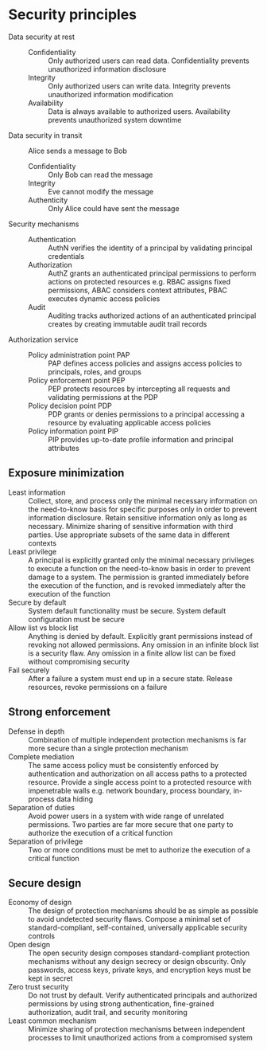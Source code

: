 * Security principles

- Data security at rest ::
  - Confidentiality :: Only authorized users can read data. Confidentiality
    prevents unauthorized information disclosure
  - Integrity :: Only authorized users can write data. Integrity prevents
    unauthorized information modification
  - Availability :: Data is always available to authorized users. Availability
    prevents unauthorized system downtime
- Data security in transit :: Alice sends a message to Bob
  - Confidentiality :: Only Bob can read the message
  - Integrity :: Eve cannot modify the message
  - Authenticity :: Only Alice could have sent the message
- Security mechanisms ::
  - Authentication :: AuthN verifies the identity of a principal by validating
    principal credentials
  - Authorization :: AuthZ grants an authenticated principal permissions to
    perform actions on protected resources e.g. RBAC assigns fixed permissions,
    ABAC considers context attributes, PBAC executes dynamic access policies
  - Audit :: Auditing tracks authorized actions of an authenticated principal
    creates by creating immutable audit trail records
- Authorization service ::
  - Policy administration point PAP :: PAP defines access policies and assigns
    access policies to principals, roles, and groups
  - Policy enforcement point PEP :: PEP protects resources by intercepting all
    requests and validating permissions at the PDP
  - Policy decision point PDP :: PDP grants or denies permissions to a principal
    accessing a resource by evaluating applicable access policies
  - Policy information point PIP :: PIP provides up-to-date profile information
    and principal attributes

** Exposure minimization

- Least information :: Collect, store, and process only the minimal necessary
  information on the need-to-know basis for specific purposes only in order to
  prevent information disclosure. Retain sensitive information only as long as
  necessary. Minimize sharing of sensitive information with third parties. Use
  appropriate subsets of the same data in different contexts
- Least privilege :: A principal is explicitly granted only the minimal
  necessary privileges to execute a function on the need-to-know basis in order
  to prevent damage to a system. The permission is granted immediately before
  the execution of the function, and is revoked immediately after the execution
  of the function
- Secure by default :: System default functionality must be secure. System
  default configuration must be secure
- Allow list vs block list :: Anything is denied by default. Explicitly grant
  permissions instead of revoking not allowed permissions. Any omission in an
  infinite block list is a security flaw. Any omission in a finite allow list
  can be fixed without compromising security
- Fail securely :: After a failure a system must end up in a secure state.
  Release resources, revoke permissions on a failure

** Strong enforcement

- Defense in depth :: Combination of multiple independent protection mechanisms
  is far more secure than a single protection mechanism
- Complete mediation :: The same access policy must be consistently enforced by
  authentication and authorization on all access paths to a protected resource.
  Provide a single access point to a protected resource with impenetrable walls
  e.g. network boundary, process boundary, in-process data hiding
- Separation of duties :: Avoid power users in a system with wide range of
  unrelated permissions. Two parties are far more secure that one party to
  authorize the execution of a critical function
- Separation of privilege :: Two or more conditions must be met to authorize the
  execution of a critical function

** Secure design

- Economy of design :: The design of protection mechanisms should be as simple
  as possible to avoid undetected security flaws. Compose a minimal set of
  standard-compliant, self-contained, universally applicable security controls
- Open design :: The open security design composes standard-compliant protection
  mechanisms without any design secrecy or design obscurity. Only passwords,
  access keys, private keys, and encryption keys must be kept in secret
- Zero trust security :: Do not trust by default. Verify authenticated
  principals and authorized permissions by using strong authentication,
  fine-grained authorization, audit trail, and security monitoring
- Least common mechanism :: Minimize sharing of protection mechanisms between
  independent processes to limit unauthorized actions from a compromised system
